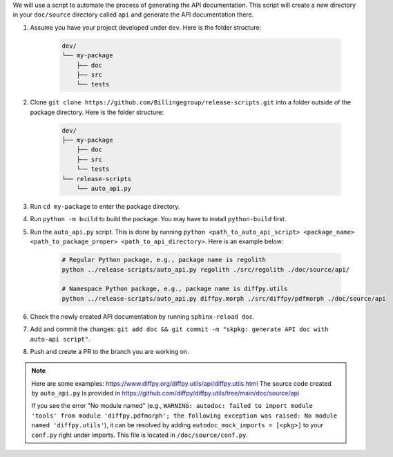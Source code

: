 We will use a script to automate the process of generating the API documentation. This script will create a new directory in your ``doc/source`` directory called ``api`` and generate the API documentation there.

#. Assume you have your project developed under ``dev``. Here is the folder structure:

    .. code-block:: text

        dev/
        └── my-package
            ├── doc
            ├── src
            └── tests

#. Clone ``git clone https://github.com/Billingegroup/release-scripts.git`` into a folder outside of the package directory. Here is the folder structure:

    .. code-block:: text

        dev/
        ├── my-package
            ├── doc
            ├── src
            └── tests
        └── release-scripts
            └── auto_api.py

#. Run ``cd my-package`` to enter the package directory.

#. Run ``python -m build`` to build the package. You may have to install ``python-build`` first.

#. Run the ``auto_api.py`` script. This is done by running ``python <path_to_auto_api_script> <package_name> <path_to_package_proper> <path_to_api_directory>``. Here is an example below:

    .. code-block:: bash

        # Regular Python package, e.g., package name is regolith
        python ../release-scripts/auto_api.py regolith ./src/regolith ./doc/source/api/
        
        # Namespace Python package, e.g., package name is diffpy.utils
        python ../release-scripts/auto_api.py diffpy.morph ./src/diffpy/pdfmorph ./doc/source/api

#. Check the newly created API documentation by running ``sphinx-reload doc``.

#. Add and commit the changes: ``git add doc && git commit -m "skpkg: generate API doc with auto-api script"``.

#. Push and create a PR to the branch you are working on.

.. note::

    Here are some examples: https://www.diffpy.org/diffpy.utils/api/diffpy.utils.html
    The source code created by ``auto_api.py`` is provided in https://github.com/diffpy/diffpy.utils/tree/main/doc/source/api

    If you see the error "No module named" (e.g., ``WARNING: autodoc: failed to import module 'tools' from module 'diffpy.pdfmorph'; the following exception was raised: No module named 'diffpy.utils'``), it can be resolved by adding ``autodoc_mock_imports = [<pkg>]`` to your ``conf.py`` right under imports. This file is located in ``/doc/source/conf.py``.
